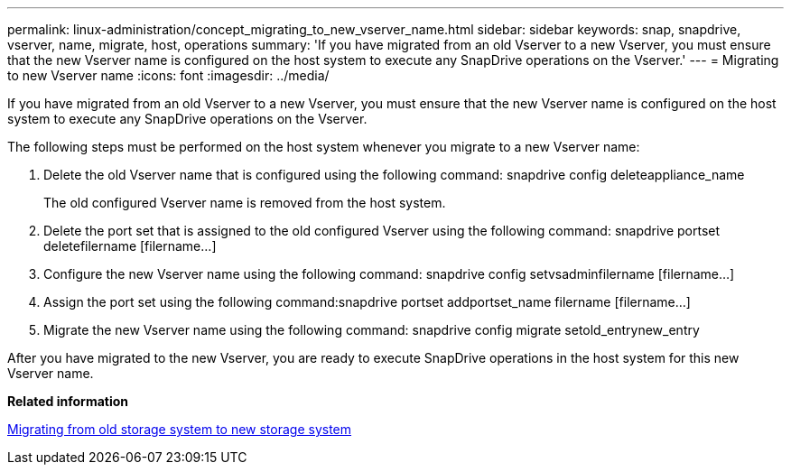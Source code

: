 ---
permalink: linux-administration/concept_migrating_to_new_vserver_name.html
sidebar: sidebar
keywords: snap, snapdrive, vserver, name, migrate, host, operations
summary: 'If you have migrated from an old Vserver to a new Vserver, you must ensure that the new Vserver name is configured on the host system to execute any SnapDrive operations on the Vserver.'
---
= Migrating to new Vserver name
:icons: font
:imagesdir: ../media/

[.lead]
If you have migrated from an old Vserver to a new Vserver, you must ensure that the new Vserver name is configured on the host system to execute any SnapDrive operations on the Vserver.

The following steps must be performed on the host system whenever you migrate to a new Vserver name:

. Delete the old Vserver name that is configured using the following command: snapdrive config deleteappliance_name
+
The old configured Vserver name is removed from the host system.

. Delete the port set that is assigned to the old configured Vserver using the following command: snapdrive portset deletefilername [filername...]
. Configure the new Vserver name using the following command: snapdrive config setvsadminfilername [filername...]
. Assign the port set using the following command:snapdrive portset addportset_name filername [filername...]
. Migrate the new Vserver name using the following command: snapdrive config migrate setold_entrynew_entry

After you have migrated to the new Vserver, you are ready to execute SnapDrive operations in the host system for this new Vserver name.

*Related information*

xref:task_migrating_from_old_host_name_to_new_host_name.adoc[Migrating from old storage system to new storage system]
